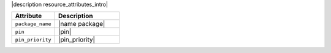 .. The contents of this file are included in multiple topics.
.. This file should not be changed in a way that hinders its ability to appear in multiple documentation sets.

|description resource_attributes_intro|

.. list-table::
   :widths: 200 300
   :header-rows: 1

   * - Attribute
     - Description
   * - ``package_name``
     - |name package|
   * - ``pin``
     - |pin|
   * - ``pin_priority``
     - |pin_priority|
